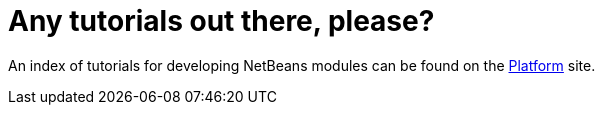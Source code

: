 // 
//     Licensed to the Apache Software Foundation (ASF) under one
//     or more contributor license agreements.  See the NOTICE file
//     distributed with this work for additional information
//     regarding copyright ownership.  The ASF licenses this file
//     to you under the Apache License, Version 2.0 (the
//     "License"); you may not use this file except in compliance
//     with the License.  You may obtain a copy of the License at
// 
//       http://www.apache.org/licenses/LICENSE-2.0
// 
//     Unless required by applicable law or agreed to in writing,
//     software distributed under the License is distributed on an
//     "AS IS" BASIS, WITHOUT WARRANTIES OR CONDITIONS OF ANY
//     KIND, either express or implied.  See the License for the
//     specific language governing permissions and limitations
//     under the License.
//

= Any tutorials out there, please?
:jbake-type: wikidev
:jbake-tags: wiki, devfaq, needsreview
:jbake-status: published
:keywords: Apache NetBeans wiki DevFaqTutorialsIndex
:description: Apache NetBeans wiki DevFaqTutorialsIndex
:toc: left
:toc-title:
:syntax: true
:wikidevsection: _tutorials_and_important_starting_points
:position: 2


An index of tutorials for developing NetBeans modules can be found on the xref:../kb/docs/platform/index.adoc[Platform] site.

////
== Apache Migration Information

The content in this page was kindly donated by Oracle Corp. to the
Apache Software Foundation.

This page was exported from link:http://wiki.netbeans.org/DevFaqTutorialsIndex[http://wiki.netbeans.org/DevFaqTutorialsIndex] , 
that was last modified by NetBeans user Admin 
on 2009-11-06T16:03:34Z.


*NOTE:* This document was automatically converted to the AsciiDoc format on 2018-02-07, and needs to be reviewed.
////